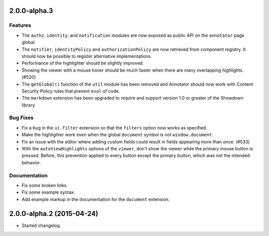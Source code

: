 2.0.0-alpha.3
=============

Features
--------

- The ``authz``, ``identity``, and ``notification`` modules are now
  exposed as public API on the ``annotator`` page global.

- The ``notifier``, ``identityPolicy`` and ``authorizationPolicy`` are now
  retrieved from component registry. It should now be possible to register
  alternative implementations.

- Performance of the highlighter should be slightly improved.

- Showing the viewer with a mouse hover should be much faster when there are
  many overlapping highlights. (#520)

- The ``getGlobal()`` function of the ``util`` module has been removed and
  Annotator should now work with Content Security Policy rules that prevent
  ``eval`` of code.

- The ``markdown`` extension has been upgraded to require and support version
  1.0 or greater of the Showdown library.

Bug Fixes
---------

- Fix a bug in the ``ui.filter`` extension so that the ``filters`` option
  now works as specified.

- Make the highlighter work even when the global ``document`` symbol is not
  ``window.document``.

- Fix an issue with the editor where adding custom fields could result in
  fields appearing more than once. (#533)

- With the ``autoViewHighlights`` options of the ``viewer``, don't show the
  viewer while the primary mouse button is pressed. Before, this prevention
  applied to every button except the primary button, which was not the intended
  behavior.

Documentation
-------------

- Fix some broken links.

- Fix some example syntax.

- Add example markup in the documentation for the ``document`` extension.

2.0.0-alpha.2 (2015-04-24)
==========================

- Started changelog.

